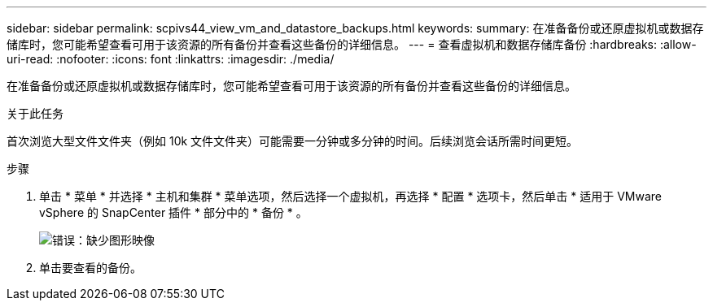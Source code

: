 ---
sidebar: sidebar 
permalink: scpivs44_view_vm_and_datastore_backups.html 
keywords:  
summary: 在准备备份或还原虚拟机或数据存储库时，您可能希望查看可用于该资源的所有备份并查看这些备份的详细信息。 
---
= 查看虚拟机和数据存储库备份
:hardbreaks:
:allow-uri-read: 
:nofooter: 
:icons: font
:linkattrs: 
:imagesdir: ./media/


[role="lead"]
在准备备份或还原虚拟机或数据存储库时，您可能希望查看可用于该资源的所有备份并查看这些备份的详细信息。

.关于此任务
首次浏览大型文件文件夹（例如 10k 文件文件夹）可能需要一分钟或多分钟的时间。后续浏览会话所需时间更短。

.步骤
. 单击 * 菜单 * 并选择 * 主机和集群 * 菜单选项，然后选择一个虚拟机，再选择 * 配置 * 选项卡，然后单击 * 适用于 VMware vSphere 的 SnapCenter 插件 * 部分中的 * 备份 * 。
+
image:scpivs44_image14.png["错误：缺少图形映像"]

. 单击要查看的备份。

